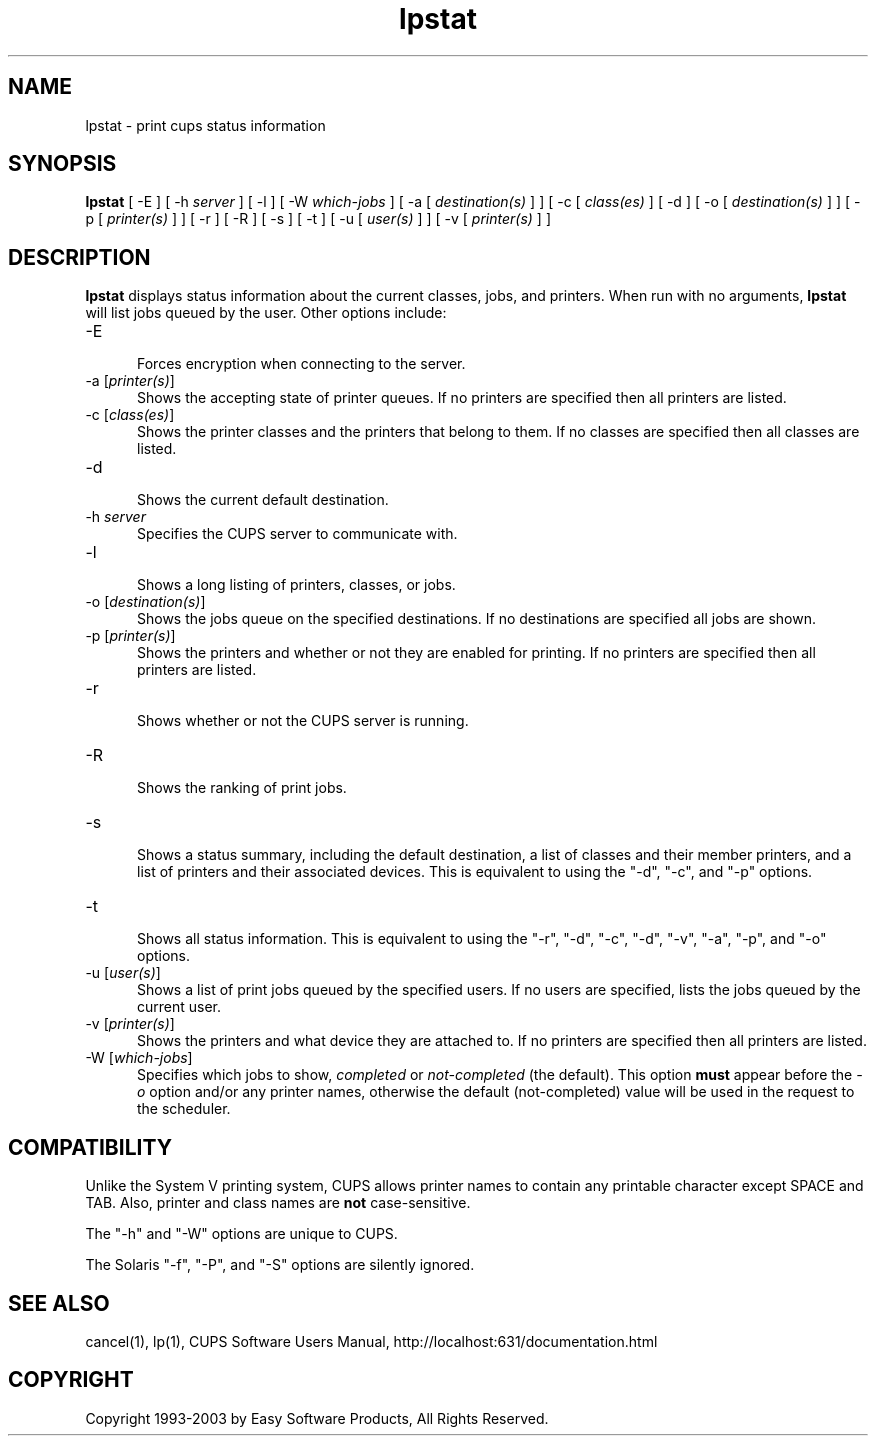 .\"
.\" "$Id: lpstat.man,v 1.1.1.9 2003/02/10 21:58:47 jlovell Exp $"
.\"
.\"   lpstat man page for the Common UNIX Printing System (CUPS).
.\"
.\"   Copyright 1997-2003 by Easy Software Products.
.\"
.\"   These coded instructions, statements, and computer programs are the
.\"   property of Easy Software Products and are protected by Federal
.\"   copyright law.  Distribution and use rights are outlined in the file
.\"   "LICENSE.txt" which should have been included with this file.  If this
.\"   file is missing or damaged please contact Easy Software Products
.\"   at:
.\"
.\"       Attn: CUPS Licensing Information
.\"       Easy Software Products
.\"       44141 Airport View Drive, Suite 204
.\"       Hollywood, Maryland 20636-3111 USA
.\"
.\"       Voice: (301) 373-9603
.\"       EMail: cups-info@cups.org
.\"         WWW: http://www.cups.org
.\"
.TH lpstat 1 "Common UNIX Printing System" "3 January 2003" "Easy Software Products"
.SH NAME
lpstat \- print cups status information
.SH SYNOPSIS
.B lpstat
[ -E ] [ -h
.I server
] [ -l ] [ -W
.I which-jobs
] [ -a [
.I destination(s)
] ] [ -c [
.I class(es)
] [ -d ] [ -o [
.I destination(s)
] ] [ -p [
.I printer(s)
] ] [ -r ] [ -R ] [ -s ] [ -t ] [ -u [
.I user(s)
] ] [ -v [
.I printer(s)
] ]
.SH DESCRIPTION
\fBlpstat\fR displays status information about the current classes, jobs, and
printers. When run with no arguments, \fBlpstat\fR will list jobs queued by
the user. Other options include:
.TP 5
\-E
.br
Forces encryption when connecting to the server.
.TP 5
\-a [\fIprinter(s)\fR]
.br
Shows the accepting state of printer queues. If no printers are
specified then all printers are listed.
.TP 5
\-c [\fIclass(es)\fR]
.br
Shows the printer classes and the printers that belong to them. If no
classes are specified then all classes are listed.
.TP 5
\-d
.br
Shows the current default destination.
.TP 5
\-h \fIserver\fR
.br
Specifies the CUPS server to communicate with.
.TP 5
\-l
.br
Shows a long listing of printers, classes, or jobs.
.TP 5
\-o [\fIdestination(s)\fR]
.br
Shows the jobs queue on the specified destinations. If no destinations are
specified all jobs are shown.
.TP 5
\-p [\fIprinter(s)\fR]
.br
Shows the printers and whether or not they are enabled for printing. If
no printers are specified then all printers are listed.
.TP 5
\-r
.br
Shows whether or not the CUPS server is running.
.TP 5
\-R
.br
Shows the ranking of print jobs.
.TP 5
\-s
.br
Shows a status summary, including the default destination, a
list of classes and their member printers, and a list of printers and
their associated devices. This is equivalent to using the "-d", "-c",
and "-p" options.
.TP 5
\-t
.br
Shows all status information. This is equivalent to using the "-r",
"-d", "-c", "-d", "-v", "-a", "-p", and "-o" options.
.TP 5
\-u [\fIuser(s)\fR]
.br
Shows a list of print jobs queued by the specified users. If no users
are specified, lists the jobs queued by the current user.
.TP 5
\-v [\fIprinter(s)\fR]
.br
Shows the printers and what device they are attached to. If no printers
are specified then all printers are listed.
.TP 5
\-W [\fIwhich-jobs\fR]
.br
Specifies which jobs to show, \fIcompleted\fR or
\fInot-completed\fR (the default). This option \fBmust\fR appear
before the \fI-o\fR option and/or any printer names, otherwise
the default (not-completed) value will be used in the request to
the scheduler.
.SH COMPATIBILITY
Unlike the System V printing system, CUPS allows printer names
to contain any printable character except SPACE and TAB. Also,
printer and class names are \fBnot\fR case-sensitive.
.LP
The "-h" and "-W" options are unique to CUPS.
.LP
The Solaris "-f", "-P", and "-S" options are silently ignored.
.SH SEE ALSO
cancel(1), lp(1),
CUPS Software Users Manual,
http://localhost:631/documentation.html
.SH COPYRIGHT
Copyright 1993-2003 by Easy Software Products, All Rights Reserved.
.\"
.\" End of "$Id: lpstat.man,v 1.1.1.9 2003/02/10 21:58:47 jlovell Exp $".
.\"
